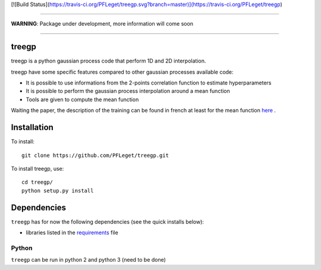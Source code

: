 [![Build Status](https://travis-ci.org/PFLeget/treegp.svg?branch=master)](https://travis-ci.org/PFLeget/treegp)

____

**WARNING**: Package under development, more information will come soon

____

.. inclusion-marker-do-not-remove                                                                                            

treegp
--------

treegp is a python gaussian process code that perform 1D and 2D interpolation.

treegp have some specific features compared to other gaussian processes available code:

*   It is possible to use informations from the 2-points correlation function to estimate hyperparameters
*   It is possible to perform the gaussian process interpolation around a mean function
*   Tools are given to compute the mean function

Waiting the paper, the description of the training can be found in french at least for the mean function
`here <https://tel.archives-ouvertes.fr/tel-01467899>`_ . 

    
	
Installation
------------

To install::

  git clone https://github.com/PFLeget/treegp.git

To install treegp, use::

  cd treegp/
  python setup.py install

Dependencies
------------

``treegp`` has for now the following dependencies (see the quick
installs below):

- libraries listed in the `requirements <requirements.txt>`_ file
   

Python
``````

``treegp`` can be run in python 2 and python 3 (need to be done)
